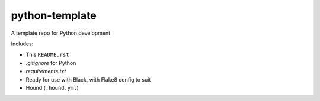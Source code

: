 python-template
===============

A template repo for Python development

Includes: 

- This ``README.rst``
- `.gitignore` for Python
- `requirements.txt`
- Ready for use with Black, with Flake8 config to suit
- Hound (``.hound.yml``)
